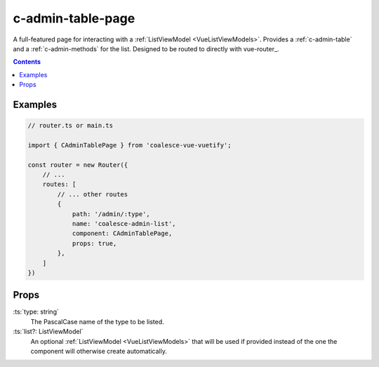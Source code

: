 .. _c-admin-table-page:

c-admin-table-page
==================

.. MARKER:summary
    
A full-featured page for interacting with a :ref:`ListViewModel <VueListViewModels>`. Provides a :ref:`c-admin-table` and a :ref:`c-admin-methods` for the list. Designed to be routed to directly with vue-router_.

.. MARKER:summary-end

.. contents:: Contents
    :local:

Examples
--------

.. code-block:: vue

    // router.ts or main.ts

    import { CAdminTablePage } from 'coalesce-vue-vuetify';

    const router = new Router({
        // ...
        routes: [
            // ... other routes
            {
                path: '/admin/:type',
                name: 'coalesce-admin-list',
                component: CAdminTablePage,
                props: true,
            },
        ]
    })

Props
-----

:ts:`type: string`
    The PascalCase name of the type to be listed.

:ts:`list?: ListViewModel`
    An optional :ref:`ListViewModel <VueListViewModels>` that will be used if provided instead of the one the component will otherwise create automatically.
